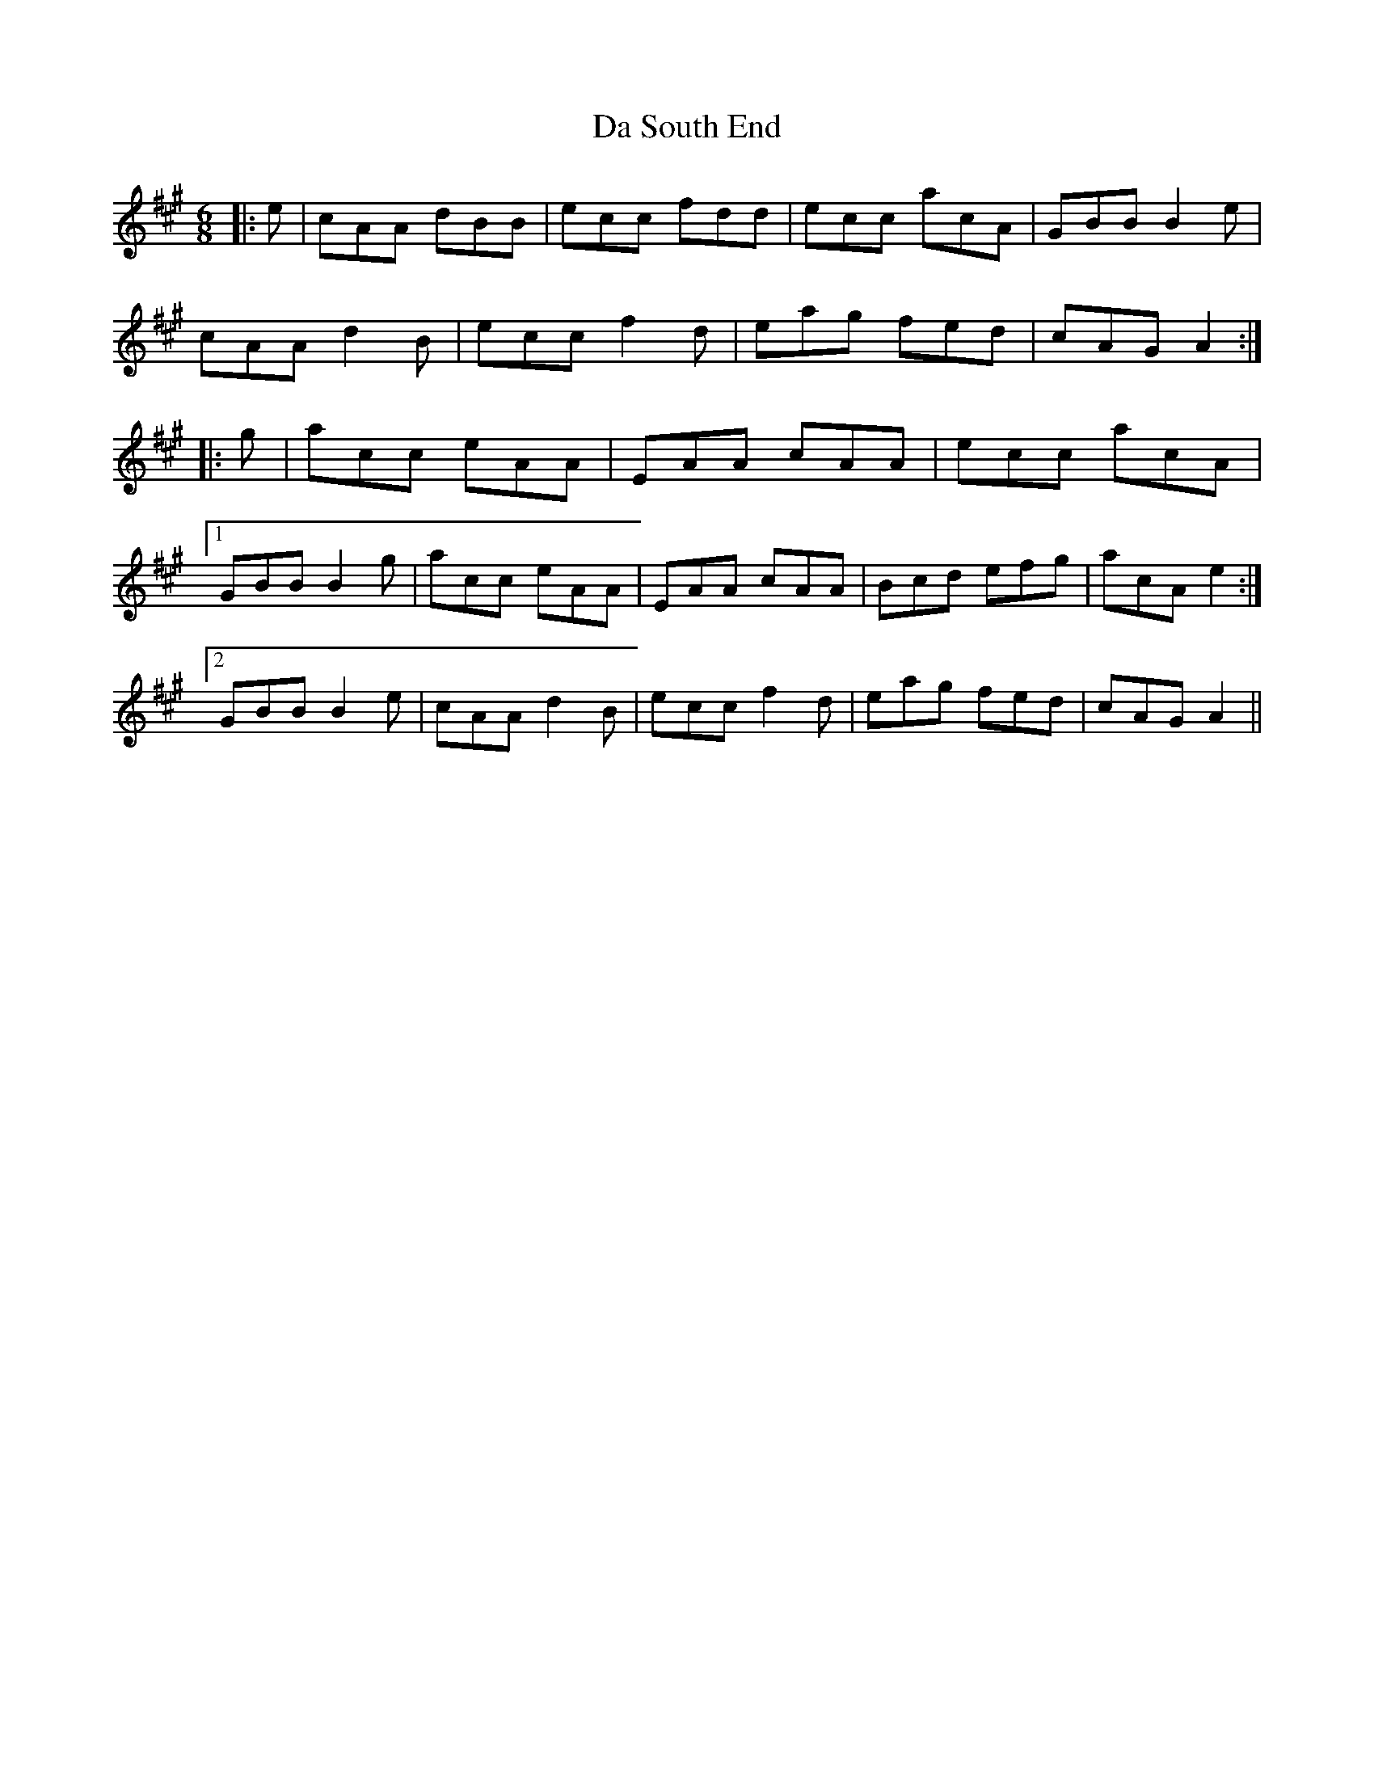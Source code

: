 X: 9111
T: Da South End
R: jig
M: 6/8
K: Amajor
|:e|cAA dBB|ecc fdd|ecc acA|GBB B2 e|
cAA d2 B|ecc f2 d|eag fed|cAG A2:|
|:g|acc eAA|EAA cAA|ecc acA|
[1 GBB B2 g|acc eAA|EAA cAA|Bcd efg|acA e2:|
[2 GBB B2 e|cAA d2 B|ecc f2 d|eag fed|cAG A2||

